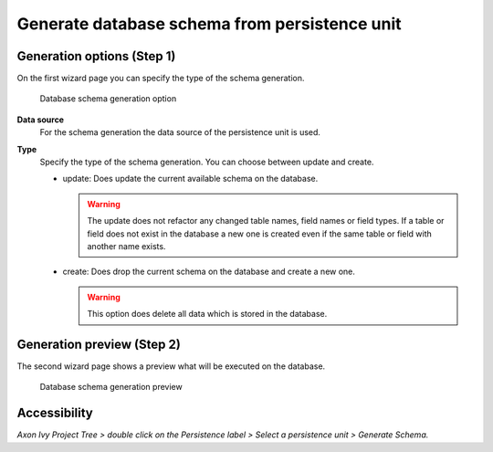 .. _persistence-generate-database-schema:

Generate database schema from persistence unit
----------------------------------------------

Generation options (Step 1)
^^^^^^^^^^^^^^^^^^^^^^^^^^^

On the first wizard page you can specify the type of the schema generation.

.. figure:: /_images/persistence/generate-database-schema-options.png
   :alt: Database schema generation option

   Database schema generation option

**Data source**
   For the schema generation the data source of the persistence unit is
   used.

**Type**
   Specify the type of the schema generation. You can choose between
   update and create.

   -  update: Does update the current available schema on the database.

      .. warning::

         The update does not refactor any changed table names, field
         names or field types. If a table or field does not exist in the
         database a new one is created even if the same table or field
         with another name exists.

   -  create: Does drop the current schema on the database and create a
      new one.

      .. warning::

         This option does delete all data which is stored in the
         database.

Generation preview (Step 2)
^^^^^^^^^^^^^^^^^^^^^^^^^^^

The second wizard page shows a preview what will be executed on the
database.

.. figure:: /_images/persistence/generate-database-schema-preview.png
   :alt: Database schema generation preview

   Database schema generation preview

Accessibility
^^^^^^^^^^^^^

*Axon Ivy Project Tree > double click on the Persistence label > Select
a persistence unit > Generate Schema.*
